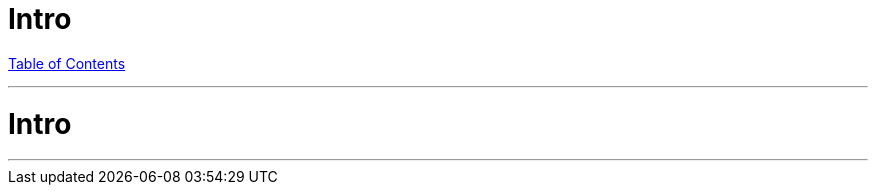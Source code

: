 = Intro
:revealjs_width: 1920
:revealjs_height: 1080
:source-highlighter: highlightjs

link:./index.html[Table of Contents]


---

# Intro

---
